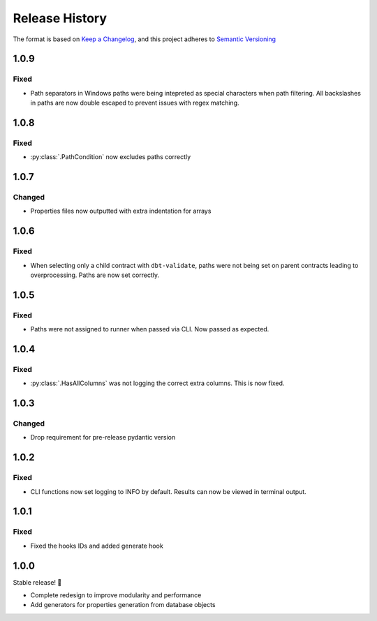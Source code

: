 .. Add log for your proposed changes here.

   The versions shall be listed in descending order with the latest release first.

   Change categories:
      Added          - for new features.
      Changed        - for changes in existing functionality.
      Deprecated     - for soon-to-be removed features.
      Removed        - for now removed features.
      Fixed          - for any bug fixes.
      Security       - in case of vulnerabilities.
      Documentation  - for changes that only affected documentation and no functionality.

   Your additions should keep the same structure as observed throughout the file i.e.

      <release version>
      =================

      <one of the above change categories>
      ------------------------------------
      * <your 1st change>
      * <your 2nd change>
      ...

.. _release-history:

===============
Release History
===============

The format is based on `Keep a Changelog <https://keepachangelog.com/en>`_,
and this project adheres to `Semantic Versioning <https://semver.org/spec/v2.0.0.html>`_


1.0.9
=====

Fixed
-----
* Path separators in Windows paths were being intepreted as special characters when path filtering.
  All backslashes in paths are now double escaped to prevent issues with regex matching.


1.0.8
=====

Fixed
-----
* :py:class:`.PathCondition` now excludes paths correctly


1.0.7
=====

Changed
-------
* Properties files now outputted with extra indentation for arrays


1.0.6
=====

Fixed
-----
* When selecting only a child contract with ``dbt-validate``,
  paths were not being set on parent contracts leading to overprocessing. Paths are now set correctly.


1.0.5
=====

Fixed
-----
* Paths were not assigned to runner when passed via CLI. Now passed as expected.


1.0.4
=====

Fixed
-----
* :py:class:`.HasAllColumns` was not logging the correct extra columns. This is now fixed.


1.0.3
=====

Changed
-------
* Drop requirement for pre-release pydantic version


1.0.2
=====

Fixed
-----
* CLI functions now set logging to INFO by default. Results can now be viewed in terminal output.


1.0.1
=====

Fixed
-----
* Fixed the hooks IDs and added generate hook


1.0.0
=====

Stable release! 🎉

* Complete redesign to improve modularity and performance
* Add generators for properties generation from database objects
